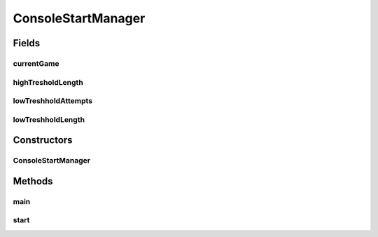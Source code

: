 .. java:import:: java.io BufferedReader

.. java:import:: java.io IOException

.. java:import:: java.io InputStreamReader

.. java:import:: java.util.stream IntStream

.. java:import:: it.unicam.cs.pa.mastermind.gamecore SingleGame

ConsoleStartManager
===================

.. java:package:: it.unicam.cs.pa.mastermind.ui
   :noindex:

.. java:type:: public class ConsoleStartManager implements StartManager

   Interazione iniziale con l'utente via linea di comando

   :author: Francesco Pio Stelluti, Francesco Coppola

Fields
------
currentGame
^^^^^^^^^^^

.. java:field::  SingleGame currentGame
   :outertype: ConsoleStartManager

highTresholdLength
^^^^^^^^^^^^^^^^^^

.. java:field::  int highTresholdLength
   :outertype: ConsoleStartManager

lowTreshholdAttempts
^^^^^^^^^^^^^^^^^^^^

.. java:field::  int lowTreshholdAttempts
   :outertype: ConsoleStartManager

lowTreshholdLength
^^^^^^^^^^^^^^^^^^

.. java:field::  int lowTreshholdLength
   :outertype: ConsoleStartManager

Constructors
------------
ConsoleStartManager
^^^^^^^^^^^^^^^^^^^

.. java:constructor:: public ConsoleStartManager()
   :outertype: ConsoleStartManager

Methods
-------
main
^^^^

.. java:method:: public static void main(String[] args)
   :outertype: ConsoleStartManager

start
^^^^^

.. java:method:: @Override public void start()
   :outertype: ConsoleStartManager

